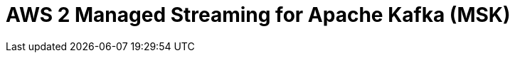 // Do not edit directly!
// This file was generated by camel-quarkus-maven-plugin:update-extension-doc-page

= AWS 2 Managed Streaming for Apache Kafka (MSK)
:cq-artifact-id: camel-quarkus-aws2-msk
:cq-artifact-id-base: aws2-msk
:cq-native-supported: true
:cq-status: Stable
:cq-deprecated: false
:cq-jvm-since: 1.0.0
:cq-native-since: 1.0.0
:cq-camel-part-name: aws2-msk
:cq-camel-part-title: AWS 2 Managed Streaming for Apache Kafka (MSK)
:cq-camel-part-description: Manage AWS MSK instances using AWS SDK version 2.x.
:cq-extension-page-title: AWS 2 Managed Streaming for Apache Kafka (MSK)
